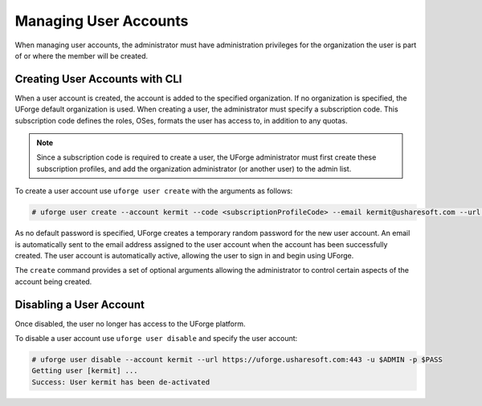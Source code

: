 .. Copyright 2018 FUJITSU LIMITED

.. _manage-users:

Managing User Accounts
----------------------

When managing user accounts, the administrator must have administration privileges for the organization the user is part of or where the member will be created. 

.. _create-user:

Creating User Accounts with CLI
~~~~~~~~~~~~~~~~~~~~~~~~~~~~~~~

When a user account is created, the account is added to the specified organization. If no organization is specified, the UForge default organization is used.  When creating a user, the administrator must specify a subscription code. This subscription code defines the roles, OSes, formats the user has access to, in addition to any quotas. 

.. note:: Since a subscription code is required to create a user, the UForge administrator must first create these subscription profiles, and add the organization administrator (or another user) to the admin list.

To create a user account use ``uforge user create`` with the arguments as follows:

.. code-block:: shell

	# uforge user create --account kermit --code <subscriptionProfileCode> --email kermit@usharesoft.com --url https://uforge.usharesoft.com:443 -u $ADMIN -p $PASS

As no default password is specified, UForge creates a temporary random password for the new user account. An email is automatically sent to the email address assigned to the user account when the account has been successfully created.  The user account is automatically active, allowing the user to sign in and begin using UForge.

The ``create`` command provides a set of optional arguments allowing the administrator to control certain aspects of the account being created. 

Disabling a User Account 
~~~~~~~~~~~~~~~~~~~~~~~~

Once disabled, the user no longer has access to the UForge platform.

To disable a user account use ``uforge user disable`` and specify the user account:

.. code-block:: shell

	# uforge user disable --account kermit --url https://uforge.usharesoft.com:443 -u $ADMIN -p $PASS
	Getting user [kermit] ...
	Success: User kermit has been de-activated

